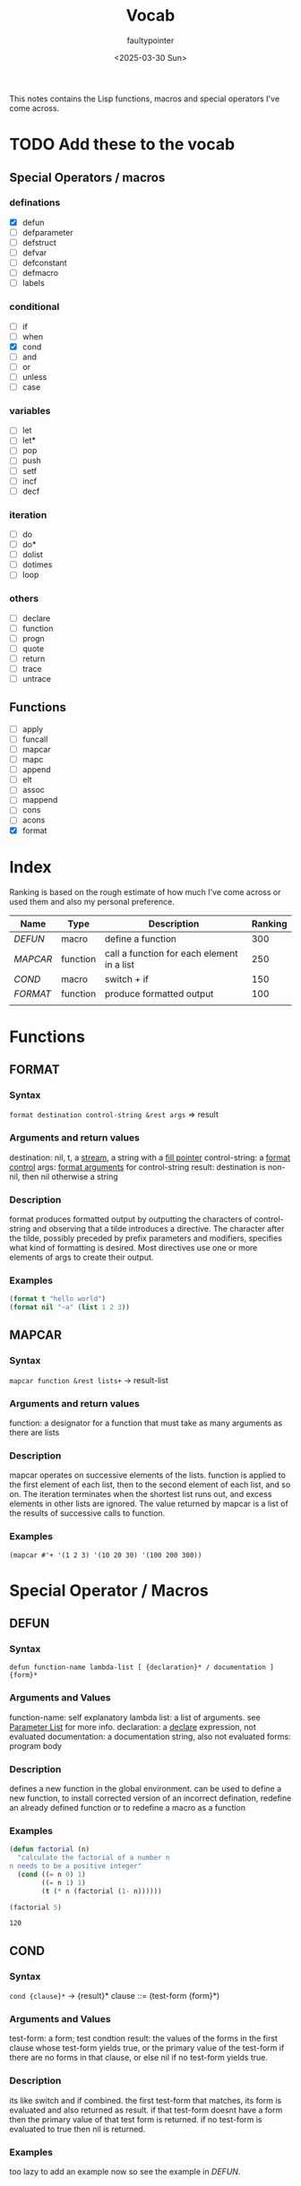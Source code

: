 #+title: Vocab
#+author: faultypointer
#+date: <2025-03-30 Sun>

This notes contains the Lisp functions, macros and special operators I've come across.



* TODO Add these to the vocab
** Special Operators / macros
*** definations
- [X] defun
- [ ] defparameter
- [ ] defstruct
- [ ] defvar
- [ ] defconstant
- [ ] defmacro
- [ ] labels
*** conditional
- [ ] if
- [ ] when
- [X] cond
- [ ] and
- [ ] or
- [ ] unless
- [ ] case
*** variables
- [ ] let
- [ ] let*
- [ ] pop
- [ ] push
- [ ] setf
- [ ] incf
- [ ] decf
*** iteration
- [ ] do
- [ ] do*
- [ ] dolist
- [ ] dotimes
- [ ] loop
*** others
- [ ] declare
- [ ] function
- [ ] progn
- [ ] quote
- [ ] return
- [ ] trace
- [ ] untrace
** Functions
- [ ] apply
- [ ] funcall
- [ ] mapcar
- [ ] mapc
- [ ] append
- [ ] elt
- [ ] assoc
- [ ] mappend
- [ ] cons
- [ ] acons
- [X] format


* Index
Ranking is based on the rough estimate of how much I've come across or used them and also my personal preference.
| Name   | Type     | Description                                | Ranking |
|--------+----------+--------------------------------------------+---------|
| [[*DEFUN][DEFUN]]  | macro    | define a function                          |     300 |
| [[*MAPCAR][MAPCAR]] | function | call a function for each element in a list |     250 |
| [[*COND][COND]]   | macro    | switch + if                                |     150 |
| [[*FORMAT][FORMAT]] | function | produce formatted output                   |     100 |
|        |          |                                            |         |

* Functions
** FORMAT
*** Syntax
~format destination control-string &rest args~ => result
*** Arguments and return values
destination: nil, t, a [[https://www.lispworks.com/documentation/HyperSpec/Body/26_glo_s.htm#stream][stream]], a string with a [[https://www.lispworks.com/documentation/HyperSpec/Body/26_glo_f.htm#fill_pointer][fill pointer]]
control-string: a [[https://www.lispworks.com/documentation/HyperSpec/Body/26_glo_f.htm#format_control][format control]]
args: [[https://www.lispworks.com/documentation/HyperSpec/Body/26_glo_f.htm#format_argument][format arguments]] for control-string
result: destination is non-nil, then nil otherwise a string
*** Description
format produces formatted output by outputting the characters of control-string and observing that a tilde introduces a directive. The character after the tilde, possibly preceded by prefix parameters and modifiers, specifies what kind of formatting is desired. Most directives use one or more elements of args to create their output.

*** Examples
#+begin_src lisp
(format t "hello world")
(format nil "~a" (list 1 2 3))
#+end_src

#+RESULTS:
: (1 2 3)

** MAPCAR
*** Syntax
~mapcar function &rest lists+~ -> result-list
*** Arguments and return values
function: a designator for a function that must take as many arguments as there are lists
*** Description
mapcar operates on successive elements of the lists. function is applied to the first element of each list, then to the second element of each list, and so on. The iteration terminates when the shortest list runs out, and excess elements in other lists are ignored. The value returned by mapcar is a list of the results of successive calls to function.
*** Examples
#+begin_src lisp : :exports both
(mapcar #'+ '(1 2 3) '(10 20 30) '(100 200 300))
#+end_src

#+RESULTS:
| 111 | 222 | 333 |

* Special Operator / Macros

** DEFUN
*** Syntax
~defun function-name lambda-list [ {declaration}* / documentation ]  {form}*~
*** Arguments and Values
function-name: self explanatory
lambda list: a list of arguments. see [[file:prac-cmon-lisp/Function.org::*Parameter List][Parameter List]] for more info.
declaration: a [[https://lisp-docs.github.io/cl-language-reference/chap-3/d-i-dictionary/declare_symbol][declare]] expression, not evaluated
documentation: a documentation string, also not evaluated
forms: program body
*** Description
defines a new function in the global environment. can be used to define a new function, to install corrected version of an incorrect defination, redefine an already defined function or to redefine a macro as a function
*** Examples
#+begin_src lisp :exports both
(defun factorial (n)
  "calculate the factorial of a number n
n needs to be a positive integer"
  (cond ((= n 0) 1)
        ((= n 1) 1)
        (t (* n (factorial (1- n))))))

(factorial 5)
#+end_src

#+RESULTS:
: 120
** COND
*** Syntax
~cond {clause}*~ -> {result}*
clause ::= (test-form {form}*)
*** Arguments and Values
test-form: a form; test condtion
result: the values of the forms in the first clause whose test-form yields true, or the primary value of the test-form if there are no forms in that clause, or else nil if no test-form yields true.

*** Description
its like switch and if combined.
the first test-form that matches, its form is evaluated and also returned as result. if that test-form doesnt have a form then the primary value of that test form is returned.
if no test-form is evaluated to true then nil is returned.

*** Examples
too lazy to add an example now  so see the example in [[*DEFUN][DEFUN]].
